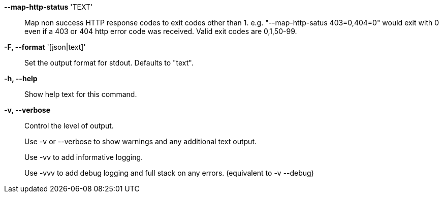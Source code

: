 *--map-http-status* 'TEXT'::

Map non success HTTP response codes to exit codes other than 1.
e.g. "--map-http-satus 403=0,404=0" would exit with 0 even if a 403
or 404 http error code was received. Valid exit codes are 0,1,50-99.

*-F, --format* '[json|text]'::

Set the output format for stdout. Defaults to "text".

*-h, --help*::

Show help text for this command.

*-v, --verbose*::

Control the level of output. 
+
Use -v or --verbose to show warnings and any additional text output.
+ 
Use -vv to add informative logging.
+
Use -vvv to add debug logging and full stack on any errors. (equivalent to
-v --debug)
